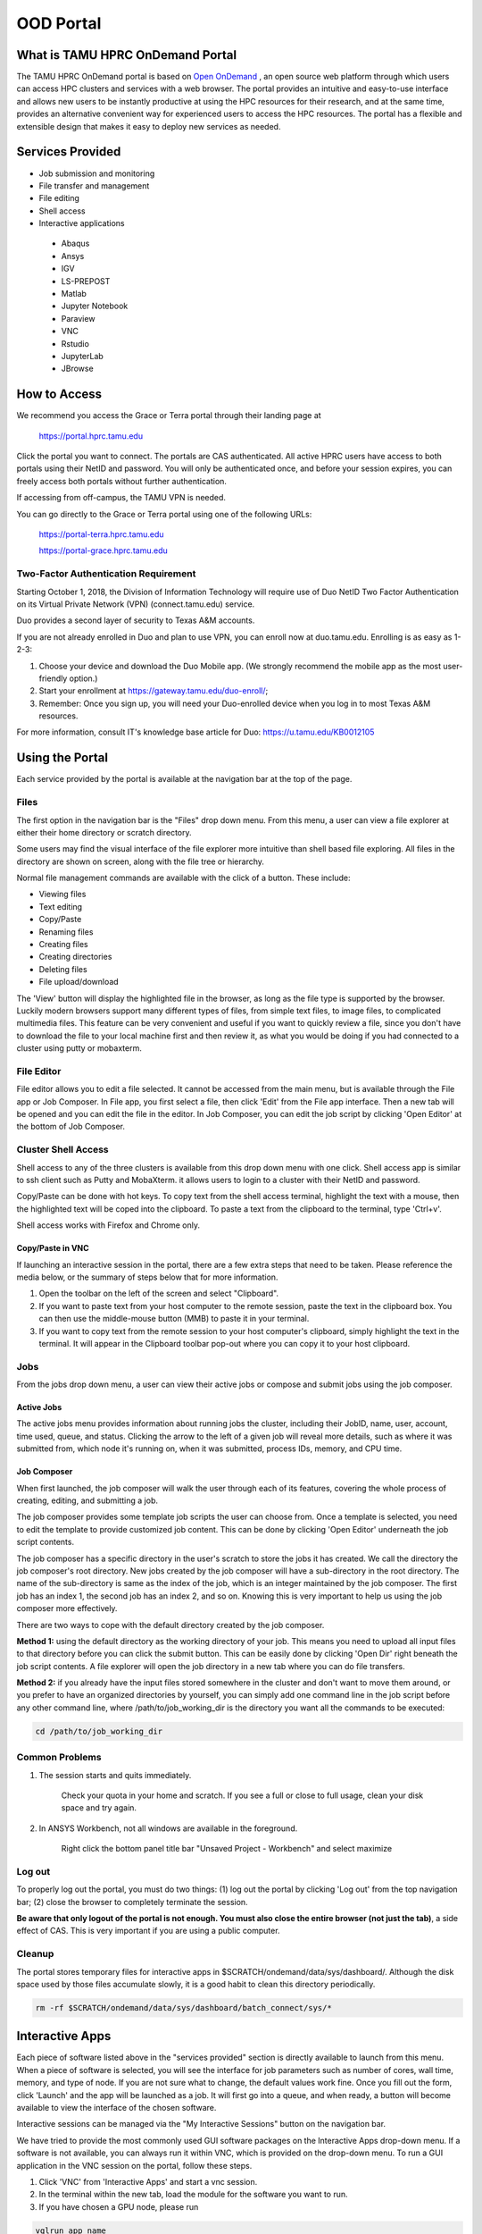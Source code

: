 .. _ood:

OOD Portal
==========
What is TAMU HPRC OnDemand Portal
---------------------------------
The TAMU HPRC OnDemand portal is based on `Open OnDemand <https://openondemand.org/>`_ , an open source web platform through which users can access HPC clusters and 
services with a web browser. The portal provides an intuitive and easy-to-use interface and allows new users to be instantly productive at using the HPC resources 
for their research, and at the same time, provides an alternative convenient way for experienced users to access the HPC resources. The portal has a flexible and 
extensible design that makes it easy to deploy new services as needed.

Services Provided
-----------------
* Job submission and monitoring
* File transfer and management
* File editing
* Shell access
* Interactive applications
 * Abaqus
 * Ansys
 * IGV
 * LS-PREPOST
 * Matlab
 * Jupyter Notebook
 * Paraview
 * VNC
 * Rstudio
 * JupyterLab
 * JBrowse

How to Access
-------------
We recommend you access the Grace or Terra portal through their landing page at

      https://portal.hprc.tamu.edu
      
Click the portal you want to connect. The portals are CAS authenticated. All active HPRC users have access to both portals using their NetID and password. You will only be authenticated once, and before your session expires, you can freely access both portals without further authentication.

If accessing from off-campus, the TAMU VPN is needed.

You can go directly to the Grace or Terra portal using one of the following URLs:

  https://portal-terra.hprc.tamu.edu
  
  https://portal-grace.hprc.tamu.edu

Two-Factor Authentication Requirement
*************************************
Starting October 1, 2018, the Division of Information Technology will require use of Duo NetID Two Factor Authentication on its Virtual Private Network (VPN) (connect.tamu.edu) service.

Duo provides a second layer of security to Texas A&M accounts.


If you are not already enrolled in Duo and plan to use VPN, you can enroll now at duo.tamu.edu. Enrolling is as easy as 1-2-3:

#. Choose your device and download the Duo Mobile app. (We strongly recommend the mobile app as the most user-friendly option.)

#. Start your enrollment at https://gateway.tamu.edu/duo-enroll/;

#. Remember: Once you sign up, you will need your Duo-enrolled device when you log in to most Texas A&M resources.

For more information, consult IT's knowledge base article for Duo: https://u.tamu.edu/KB0012105

Using the Portal
----------------
Each service provided by the portal is available at the navigation bar at the top of the page.

.. image:: images/Navigation-bar.png

Files
*****
The first option in the navigation bar is the "Files" drop down menu. From this menu, a user can view a file explorer at either their home directory or scratch directory.

Some users may find the visual interface of the file explorer more intuitive than shell based file exploring. All files in the directory are shown on screen, along with the file tree or hierarchy.

.. image:: images/1200px-File-explorer.png
Normal file management commands are available with the click of a button. These include:

* Viewing files
* Text editing
* Copy/Paste
* Renaming files
* Creating files
* Creating directories
* Deleting files
* File upload/download
The 'View' button will display the highlighted file in the browser, as long as the file type is supported by the browser. Luckily modern browsers support many different types of files, from simple text files, to image files, to complicated multimedia files. This feature can be very convenient and useful if you want to quickly review a file, since you don't have to download the file to your local machine first and then review it, as what you would be doing if you had connected to a cluster using putty or mobaxterm.

File Editor
***********
File editor allows you to edit a file selected. It cannot be accessed from the main menu, but is available through the File app or Job Composer. In File app, you first select a file, then click 'Edit' from the File app interface. Then a new tab will be opened and you can edit the file in the editor. In Job Composer, you can edit the job script by clicking 'Open Editor' at the bottom of Job Composer.

Cluster Shell Access
********************
Shell access to any of the three clusters is available from this drop down menu with one click. Shell access app is similar to ssh client such as Putty and MobaXterm. it allows users to login to a cluster with their NetID and password.

Copy/Paste can be done with hot keys. To copy text from the shell access terminal, highlight the text with a mouse, then the highlighted text will be coped into the clipboard. To paste a text from the clipboard to the terminal, type 'Ctrl+v'.

Shell access works with Firefox and Chrome only.

Copy/Paste in VNC
/////////////////
If launching an interactive session in the portal, there are a few extra steps that need to be taken. Please reference the media below, or the summary of steps below that for more information. 

.. image:: images/PortalDemo.gif

#. Open the toolbar on the left of the screen and select "Clipboard".
#. If you want to paste text from your host computer to the remote session, paste the text in the clipboard box. You can then use the middle-mouse button (MMB) to paste it in your terminal.
#. If you want to copy text from the remote session to your host computer's clipboard, simply highlight the text in the terminal. It will appear in the Clipboard toolbar pop-out where you can copy it to your host clipboard.

Jobs
****
From the jobs drop down menu, a user can view their active jobs or compose and submit jobs using the job composer.

Active Jobs
///////////
The active jobs menu provides information about running jobs the cluster, including their JobID, name, user, account, time used, queue, and status. Clicking the arrow to the left of a given job will reveal more details, such as where it was submitted from, which node it's running on, when it was submitted, process IDs, memory, and CPU time.

.. image:: images/1200px-Activejobs.png

Job Composer
////////////
When first launched, the job composer will walk the user through each of its features, covering the whole process of creating, editing, and submitting a job.

The job composer provides some template job scripts the user can choose from. Once a template is selected, you need to edit the template to provide customized job content. This can be done by clicking 'Open Editor' underneath the job script contents.

The job composer has a specific directory in the user's scratch to store the jobs it has created. We call the directory the job composer's root directory. New jobs created by the job composer will have a sub-directory in the root directory. The name of the sub-directory is same as the index of the job, which is an integer maintained by the job composer. The first job has an index 1, the second job has an index 2, and so on. Knowing this is very important to help us using the job composer more effectively.

There are two ways to cope with the default directory created by the job composer.

.. image:: images/Jobcomposer.png

**Method 1:** using the default directory as the working directory of your job. This means you need to upload all input files to that directory before you can click the submit button. This can be easily done by clicking 'Open Dir' right beneath the job script contents. A file explorer will open the job directory in a new tab where you can do file transfers.

**Method 2:** if you already have the input files stored somewhere in the cluster and don't want to move them around, or you prefer to have an organized directories by yourself, you can simply add one command line in the job script before any other command line, where /path/to/job_working_dir is the directory you want all the commands to be executed:

.. code-block:: php

      cd /path/to/job_working_dir
   
Common Problems
***************
#. The session starts and quits immediately.

      Check your quota in your home and scratch. If you see a full or close to full usage, clean your disk space and try again.

#. In ANSYS Workbench, not all windows are available in the foreground.

      Right click the bottom panel title bar "Unsaved Project - Workbench" and select maximize

Log out
*******
To properly log out the portal, you must do two things: (1) log out the portal by clicking 'Log out' from the top navigation bar; (2) close the browser to completely terminate the session.

**Be aware that only logout of the portal is not enough. You must also close the entire browser (not just the tab)**, a side effect of CAS. This is very important if you are using a public computer.

Cleanup
*******
The portal stores temporary files for interactive apps in $SCRATCH/ondemand/data/sys/dashboard/. Although the disk space used by those files accumulate slowly, it is a good habit to clean this directory periodically.

.. code-block:: php

      rm -rf $SCRATCH/ondemand/data/sys/dashboard/batch_connect/sys/*
      

Interactive Apps
----------------
Each piece of software listed above in the "services provided" section is directly available to launch from this menu. When a piece of software is selected, you will see the interface for job parameters such as number of cores, wall time, memory, and type of node. If you are not sure what to change, the default values work fine. Once you fill out the form, click 'Launch' and the app will be launched as a job. It will first go into a queue, and when ready, a button will become available to view the interface of the chosen software.

Interactive sessions can be managed via the "My Interactive Sessions" button on the navigation bar.

We have tried to provide the most commonly used GUI software packages on the Interactive Apps drop-down menu. If a software is not available, you can always run it within VNC, which is provided on the drop-down menu. To run a GUI application in the VNC session on the portal, follow these steps.

#. Click 'VNC' from 'Interactive Apps' and start a vnc session. 
#. In the terminal within the new tab, load the module for the software you want to run. 
#. If you have chosen a GPU node, please run

.. code-block:: php
      
      vglrun app_name
  
Otherwise, type the app_name from the command line directly.

RStudio
*******
To install CRAN packages, start RStudio with enough memory for the install process: 10 cores and 2GB per core for example.

RStudio automatically enables a web proxy so you only need to run the install.packages command or other commands for Github and Bioconductor package installations.

If you are having problems with Bioconductor or github R packages installations, contact the HPRC helpdesk to request installation.

JupyterLab
**********

Anaconda
////////

Default conda environment
+++++++++++++++++++++++++
You can use the default conda environment in the JupyterLab portal app by selecting Anaconda/3-5.0.0.1 or Anaconda3/2020.07 and leaving the 'Optional Conda Environment to be activated' field blank.

The default environment for Anaconda/3-5.0.0.1 is jupyterlab-v1.2.3_R-3.6.1 which has the R console installed.

The default environment for Anaconda3/2020.07 is /sw/hprc/sw/Anaconda3/2020.07/envs/jupyterlab_v2.2.9_R-3.6.1 which has the R console installed.

Custom Anaconda/3-5.0.0.1 conda environment
+++++++++++++++++++++++++++++++++++++++++++
You can create your own JupyterLab conda environment using Anaconda for use on the HPRC portal but you must use one of the Anaconda versions that are on the JupyterLab `HPRC portal webpage <https://portal-terra.hprc.tamu.edu/pun/sys/dashboard/batch_connect/sys/jupyterlab/session_contexts/new>`_ .

Notice that you will need to make sure you have enough available file quota (~30,000) since conda creates thousands of files.

To to create an Anaconda conda environment called jupyterlab, do the following on the command line:

.. code-block::
      
      module purge
      module load Anaconda/3-5.0.0.1
      conda create -n jupyterlab
      
After your jupyterlab environment is created, you will see output on how to activate and use your jupyterlab environment

.. code-block:: php
      
      #
      # To activate this environment, use:
      # > source activate jupyterlab
      #
      # To deactivate an active environment, use:
      # > source deactivate
      #
      
Then you can install jupyterlab (specifying a version if needed) and add packages to your jupyterlab environment

.. code-block:: php
      
      source activate jupyterlab
      conda install -c conda-forge jupyterlab
      conda install -c conda-forge package-name
      
You can specify a specific package version with the install command. For example to install pandas version 1.1.3:

.. code-block:: php
      
      conda install -c conda-forge pandas=1.1.3
  
To remove downloads after packages are installed.

.. code-block:: php

      conda clean -t

When using Anaconda/3-5.0.0.1, use just the environment name in the 'Optional Environment to be activated' field which in this example will be **jupyterlab**

Custom Anaconda3/2020.07 conda environment
++++++++++++++++++++++++++++++++++++++++++
You can create your own JupyterLab conda environment using Anaconda for use on the HPRC portal but you must use one of the Anaconda versions that are on the JupyterLab `HPRC portal webpage <https://portal-terra.hprc.tamu.edu/pun/sys/dashboard/batch_connect/sys/jupyterlab/session_contexts/new>`_ .

Notice that you will need to make sure you have enough available file quota (~30,000) since conda creates thousands of files.

When using Anaconda3/2020.07, you will need to move your ~/.conda directory to $SCRATCH and make a symbolic link since Anaconda3 may fill up your $HOME disk quota:

.. code-block:: php

      cd
      mv .conda $SCRATCH
      ln -s $SCRATCH/.conda
      
To to create an Anaconda conda environment called jupyterlab, do the following on the command line:

.. code-block:: php
      
      module purge
      mkdir -p /scratch/user/your_netid/Anaconda3/2020.07/envs
      module load Anaconda3/2020.07
      conda create --prefix /scratch/user/your_netid/Anaconda3/2020.07/envs/jupyterlab
      
After your jupyterlab environment is created, you will see output on how to activate and use your jupyterlab environment. You can use 'source activate' instead of 'conda activate'

.. code-block:: php

      #
      # To activate this environment, use:
      # > conda activate /scratch/user/your_netid/Anaconda3/2020.07/envs/jupyterlab
      #
      # To deactivate an active environment, use:
      # > conda deactivate
      #

Then you can install jupyterlab (specifying a version if needed) and add packages to your jupyterlab environment

.. code-block:: php

      source activate /scratch/user/your_netid/Anaconda3/2020.07/envs/jupyterlab
      conda install -c conda-forge jupyterlab
      conda install -c conda-forge package-name
      
You can specify a specific package version with the install command. For example to install pandas version 1.1.3:

.. code-block:: php
      conda install -c conda-forge pandas=1.1.3

To remove downloads after packages are installed.

.. code-block:: php
      
      conda clean -t

When using Anaconda3/2020.07, you must use the full path to the environment in the 'Optional Environment to be activated' field. In this example it will be **/scratch/user/your_netid/Anaconda3/2020.07/envs/jupyterlab**

**NOTE: When using Anaconda3/2020.07 to create a virtualenv, the installation will add lines to your ~/.bashrc file that you should delete since these lines which automatically load your virtualenv which will interfere with other jobs and modules.**

Python
//////

Default python virtualenv
+++++++++++++++++++++++++

You can use the default virtualenv in the JupyterLab portal app by selecting Python/3.7.4-GCCcore-8.3.0 and leaving the 'Optional Conda Environment to be activated' field blank.

The default virtualenv has `Jupyterlmod <https://github.com/cmd-ntrf/jupyter-lmod>`_  installed which allows you to load compatible software modules to use in your notebook.

Type 'toolchains' on the Terra command line to see a table of compatible toolchains.

To load additional software modules, click the 'Softwares' icon in the left most part of your JupyterLab notebook. Search for modules with a compatible toolchain (such as TensorFlow/2.2.0-foss-2019b-Python-3.7.4) and click 'Load' once and wait for the LOADED MODULES section to refresh.

If you have already started your notebook before loading modules, you will need to restart the kernel in order for the loaded module to be available by clicking Kernel -> Restart Kernel... in the top JupyterLab menu or click the 'Restart the kernel' icon at the top of the notebook.

If you get 'Server Connection Error' messages after restarting the kernel, stop all other notebooks you have running by clicking the 'Running Terminals and Kernels' button in the left panel menu and then 'SHUT DOWN' all other running KERNEL SESSIONS.

Custom python virtualenv
++++++++++++++++++++++++

You can create your own virtualenv to use with the JupyterLab portal app but in most cases the default virtualenv should work for you.

You must create your virtualenv using one of the Python modules listed on the JupyterLab HPRC portal webpage.

Here is an example of creating your own virtualenv on a login node.

.. code-block:: php
      
      module load Python/3.7.4-GCCcore-8.3.0
      mkdir -p /scratch/user/your_netid/pip_envs/Python/3.7.4-GCCcore-8.3.0
      cd /scratch/user/your_netid/pip_envs/Python/3.7.4-GCCcore-8.3.0
      virtualenv jupyterlab
      source /scratch/user/your_netid/pip_envs/Python/3.7.4-GCCcore-8.3.0/jupyterlab/bin/activate
      pip install juypter
      pip install jupyterlab
      pip install additional_packages
      
Then in the JupyterLab portal app, select the Python/3.7.4-GCCcore-8.3.0 Module and enter the **full path** of the activate command found in your virtualenv into the 'Optional Conda Environment to be activated' field.

Example of what to enter in the 'Optional Conda Environment to be activated' field:

.. code-block:: php

      /scratch/user/your_netid/pip_envs/Python/3.7.4-GCCcore-8.3.0/jupyterlab/bin/activate

Web Access
//////////
Although compute nodes do not have access to the internet, the JupyterLab app uses a proxy server by default which allows your JupyterLab session to have access to the internet.

Jupyter Notebook
****************
HPRC supports three kinds of environment for Jupyter Notebooks: Conda, Module + Python virtualenv, and Singularity.

All three of these allow some customization by the user, to varying degrees. Broadly speaking:

* Conda: software built by external repository. Provides quick access to commonly-used python packages. Can be extended by the user. Version choices are limited. Recommended for novice users.
* Module + Python virtualenv: software built and maintained by HPRC, optimized for use on our cluster. Can be extended by the user. New software can be requested. Recommended for experienced users.
* Singularity: software built by anyone, anywhere. Fully customizable by the user. Recommended for research groups who collaborate on software builds across multiple clusters.

HPRC provides Jupyter Notebook installations for use with our Conda and Python modules. You can also create your own Jupyter Notebook environment using either a Python environment or Anaconda environment for use on the HPRC Portal, but you must use one of the Module versions that are available on the Jupyter Notebook HPRC portal web page.

Your custom Notebook environment must be created on the command line for later use on the Jupyter Notebook portal app.

Notice that you will need to make sure you have enough available file quota (~10,000) since conda and pip creates thousands of files.

This table can help you decide when to use a Python module and when to use an Anaconda module for installing python packages.

.. image:: images/PythonAnacondaTable.png

`understanding-conda-and-pip <https://www.anaconda.com/blog/understanding-conda-and-pip>`_ 

.. note::
      
      you must activate the python virtualenv or anaconda environment before installing packages with 'pip install --user' or 'conda install'

Python
//////

A Python module can be used to create a virtual environment to be used in the portal Jupyter Notebook app when all you need is Python packages.

You can use a default Python virtual environment in the Jupyter Notebook portal app by leaving the "Optional Environment to be activated" field blank.

To to create a Python virtual environment called my_notebook-python-3.6.6-intel-2018b (you can name it whatever you like), do the following on the command line. You can save your virtual environments in any $SCRATCH directory you want. In this example a directory called /scratch/user/mynetid/pip_envs is used but you can use another name instead of pip_envs

.. code-block:: php

      mkdir /scratch/user/mynetid/pip_envs
      
A good practice is to name your environment so that you can identify which Python version is in your virtualenv so that you know which module to load.

The next three lines will create your virtual environment. You can use any one of the modules listed on the Jupyter notebook portal app. Python/3.6.6-intel-2018b is used in this example

.. code-block:: php

      module purge
      module load Python/3.6.6-intel-2018b
      virtualenv --system-site-packages /scratch/user/mynetid/pip_envs/my_notebook-python-3.6.6-intel-2018b
      
We recommend enabling --system-site-packages so that any modules you load will continue to function.

Then you can activate the virtual environment by using the full path to the activate command inside your virtual environment and install Python packages.

.. code-block:: php

      source /scratch/user/mynetid/pip_envs/my_notebook-python-3.6.6-intel-2018b/bin/activate
      pip install notebook
      pip install optional-python-package-name
      
You can use your Python/3.6.6-intel-2018b environment in the Jupyter Notebook portal app by selecting the Python/3.6.6-intel-2018b module in the portal app page and providing the name including full path to the activate command for your Python/3.6.6-intel-2018b virtual environment in the "Optional Environment to be activated" box (i.e. /scratch/user/mynetid/pip_envs/my_notebook-python-3.6.6-intel-2018b/bin/activate). The activate command is found inside the bin directory of your virtual env. An example of what to put in the "Optional Environment to be activated" box is the full path used in the source command above.

Loading additional Lmod modules
+++++++++++++++++++++++++

The default Python/3.7.4-GCCcore-8.3.0 virtualenv for JupyterLab on Terra has Jupyterlmod installed which allows the user to load any module built with the GCCcore-8.3.0 or 2019b toolchains after starting jupyter notebook in JupyterLab.
